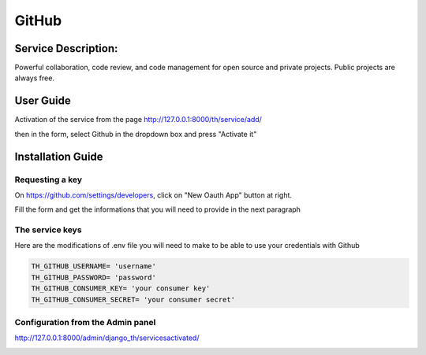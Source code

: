 GitHub
======

Service Description:
--------------------

Powerful collaboration, code review, and code management for open source and private projects. Public projects are always free.


User Guide
----------

Activation of the service from the page http://127.0.0.1:8000/th/service/add/

.. image:: https://github.com/foxmask/django-th/blob/master/docs/public_service_wallabag_add.png
   :alt: My Activated Services

then in the form, select Github in the dropdown box and press "Activate it"


Installation Guide
------------------

Requesting a key
~~~~~~~~~~~~~~~~

On https://github.com/settings/developers, click on "New Oauth App" button at right.

Fill the form and get the informations that you will need to provide in the next paragraph


The service keys
~~~~~~~~~~~~~~~~

Here are the modifications of .env file you will need to make to be able to use your credentials with Github

.. code-block:: python

    TH_GITHUB_USERNAME= 'username'
    TH_GITHUB_PASSWORD= 'password'
    TH_GITHUB_CONSUMER_KEY= 'your consumer key'
    TH_GITHUB_CONSUMER_SECRET= 'your consumer secret'

Configuration from the Admin panel
~~~~~~~~~~~~~~~~~~~~~~~~~~~~~~~~~~

http://127.0.0.1:8000/admin/django_th/servicesactivated/

.. image:: https://raw.githubusercontent.com/foxmask/django-th/master/docs/service_github.png
    :target: https://github.com/
    :alt: Github
